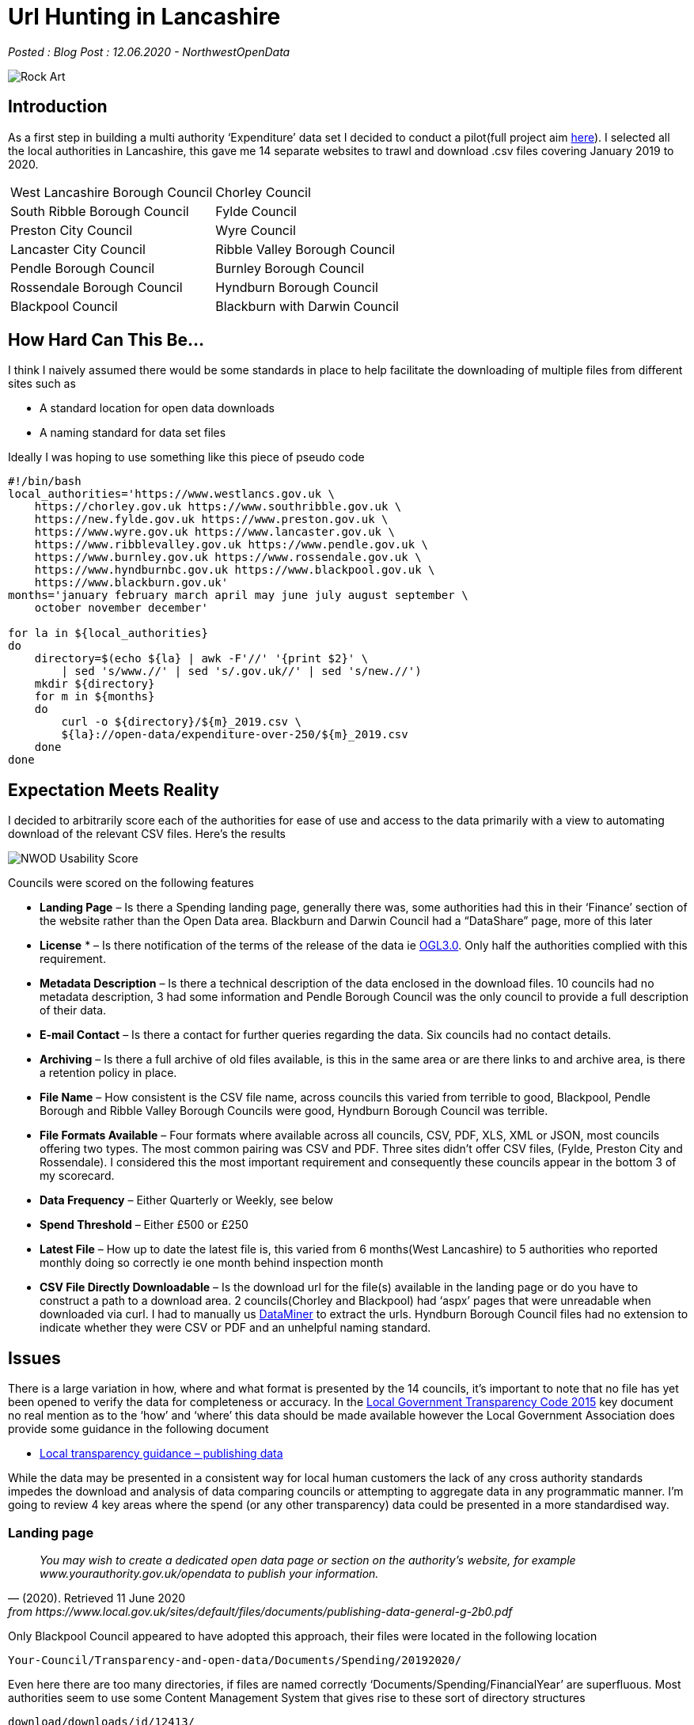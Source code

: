 = Url Hunting in Lancashire

:author: NorthwestOpenData
:revdate: 12.06.2020
:revremark: Blog Post

_Posted : {revremark} : {revdate} - {author}_

image::Rock-Art.png[]

== Introduction

As a first step in building a multi authority ‘Expenditure’ data set I decided
to conduct a pilot(full project aim xref:next-steps[here]). I selected all the local authorities
in Lancashire, this gave me 14 separate websites to trawl and download .csv
files covering January 2019 to 2020.

[stripes=even]
|===
| West Lancashire Borough Council   | 	Chorley Council
| South Ribble Borough Council      | 	Fylde Council
| Preston City Council              | 	Wyre Council
| Lancaster City Council            | 	Ribble Valley Borough Council
| Pendle Borough Council            | 	Burnley Borough Council
| Rossendale Borough Council        | 	Hyndburn Borough Council
| Blackpool Council	                |   Blackburn with Darwin Council
|===

== How Hard Can This Be...

I think I naively assumed there would be some standards in place to help
facilitate the downloading of multiple files from different sites such as

* A standard location for open data downloads
* A naming standard for data set files

Ideally I was hoping to use something like this piece of pseudo code

[source, bash]
----
#!/bin/bash
local_authorities='https://www.westlancs.gov.uk \
    https://chorley.gov.uk https://www.southribble.gov.uk \
    https://new.fylde.gov.uk https://www.preston.gov.uk \
    https://www.wyre.gov.uk https://www.lancaster.gov.uk \
    https://www.ribblevalley.gov.uk https://www.pendle.gov.uk \
    https://www.burnley.gov.uk https://www.rossendale.gov.uk \
    https://www.hyndburnbc.gov.uk https://www.blackpool.gov.uk \
    https://www.blackburn.gov.uk'
months='january february march april may june july august september \
    october november december'

for la in ${local_authorities}
do
    directory=$(echo ${la} | awk -F'//' '{print $2}' \
        | sed 's/www.//' | sed 's/.gov.uk//' | sed 's/new.//')
    mkdir ${directory}
    for m in ${months}
    do
        curl -o ${directory}/${m}_2019.csv \
        ${la}://open-data/expenditure-over-250/${m}_2019.csv
    done
done
----

== Expectation Meets Reality

I decided to arbitrarily score each of the authorities for ease of use and access to the data primarily with a view to automating download of the relevant CSV files. Here’s the results

image::NWOD_Usability_Score.png[]

Councils were scored on the following features

* *Landing Page*  – Is there a Spending landing page, generally there was,
 some authorities had this in their ‘Finance’ section of the website rather
 than the Open Data area. Blackburn and Darwin Council had a “DataShare” page,
 more of this later
* *License* * – Is there notification of the terms of the release of the data 
 ie http://www.nationalarchives.gov.uk/doc/open-government-licence/version/3/[OGL3.0]. 
 Only half the authorities complied with this requirement.
* *Metadata Description*  – Is there a technical description of the data
 enclosed in the download files. 10 councils had no metadata description, 3
 had some information and Pendle Borough Council was the only council to
 provide a full description of their data.
* *E-mail Contact* – Is there a contact for further queries regarding the data.
 Six councils had no contact details.
* *Archiving* – Is there a full archive of old files available, is this in the
 same area or are there links to and archive area, is there a retention policy
 in place.
* *File Name* – How consistent is the CSV file name, across councils this
 varied from terrible to good, Blackpool, Pendle Borough and Ribble Valley
 Borough Councils were good, Hyndburn Borough Council was terrible.
* *File Formats Available* – Four formats where available across all councils,
 CSV, PDF, XLS, XML or JSON, most councils offering two types. The most common
 pairing was CSV and PDF. Three sites didn’t offer CSV files, (Fylde, Preston
 City and Rossendale). I considered this the most important requirement and
 consequently these councils appear in the bottom 3 of my scorecard.
* *Data Frequency* – Either Quarterly or Weekly, see below
* *Spend Threshold* – Either £500 or £250
* *Latest File* – How up to date the latest file is, this varied from 6
 months(West Lancashire) to 5 authorities who reported monthly doing so
 correctly ie one month behind inspection month
* *CSV File Directly Downloadable* – Is the download url for the file(s)
 available in the landing page or do you have to construct a path to a
 download area. 2 councils(Chorley and Blackpool) had ‘aspx’ pages that were
 unreadable when downloaded via curl. I had to manually us https://data-miner.io/[DataMiner] 
 to extract the urls. Hyndburn Borough Council files had no extension to indicate
 whether they were CSV or PDF and an unhelpful naming standard.

== Issues

There is a large variation in how, where and what format is presented by the 14
councils, it’s important to note that no file has yet been opened to verify the
data for completeness or accuracy. In the https://assets.publishing.service.gov.uk/government/uploads/system/uploads/attachment_data/file/408386/150227_PUBLICATION_Final_LGTC_2015.pdf[Local Government Transparency Code
2015] key document no real mention as to the ‘how’ and ‘where’ this data should
be made available however the Local Government Association does provide some
guidance in the following document

* https://www.local.gov.uk/sites/default/files/documents/publishing-data-general-g-2b0.pdf[Local transparency guidance – publishing data]

While the data may be presented in a consistent way for local human customers
the lack of any cross authority standards impedes the download and analysis of
data comparing councils or attempting to aggregate data in any programmatic
manner. I’m going to review 4 key areas where the spend (or any other
transparency) data could be presented in a more standardised way.

=== Landing page

[quote, (2020). Retrieved 11 June 2020, from https://www.local.gov.uk/sites/default/files/documents/publishing-data-general-g-2b0.pdf]
____
_You may wish to create a dedicated open data page or section on the
authority’s website, for example www.yourauthority.gov.uk/opendata to publish
your information._
____

Only Blackpool Council appeared to have adopted this approach, their files were
located in the following location

`Your-Council/Transparency-and-open-data/Documents/Spending/20192020/`

Even here there are too many directories, if files are named correctly
‘Documents/Spending/FinancialYear’ are superfluous. Most authorities seem to
use some Content Management System that gives rise to these sort of directory
structures

`download/downloads/id/12413/`

Spend data is frequently located in the ‘Finance’ section of the website away
from other open data offerings.

Spend files located at different levels in the directory hierarchy.

=== File Names

[quote, (2020). Retrieved 11 June 2020, from https://www.local.gov.uk/sites/default/files/documents/publishing-data-general-g-2b0.pdf]
____
_Files should be named in a consistent manner with the date included in the file
name. Each file name should be unique. The name should avoid spaces and
characters other than A to Z, 0 to 9, underline (_) and hyphen (-)._
____

Problems in this area include

* Inconsistent name standards
* Ascii encoded illegal URL characters eg `%20`
* No file extension eg `-csv` not `.csv`
* Spaces in filenames
* Using link pointers in pages eg `wpdmdl=7366&ind=22yFlnI0e1D5_FTDazU4DHjmd130OHTyxWKhdnRDZ3A`
* Filenames that don’t support subsequent versions

=== File Formats

[quote, (2020). Retrieved 11 June 2020, from https://www.local.gov.uk/sites/default/files/documents/publishing-data-general-g-2b0.pdf]
____
_This means that data should be published in machine readable, non-proprietary
formats such as CSV or XML files. Excel (XLS or XLSX) is a software proprietary
format and cannot be uniformly read by any software, whereas CSV and XML are
widely accessible._
____

CSV is the absolute minimum basic format required for spending data, there is
no excuse for not offering files in this format. Fylde, Preston City and
Rossendale Borough Councils offer Excel files instead.

=== Data Frequency and Thresholds
In the
https://assets.publishing.service.gov.uk/government/uploads/system/uploads/attachment_data/file/408386/150227_PUBLICATION_Final_LGTC_2015.pdf[Local
Government Transparency Code 2015] document it sets out aspirations for
spending data publication. I covered these aims in
xref:transparencycodepart_iii[this post]. It is now 5 years since that document
was published and 5 councils are still only producing quarterly data and 7 are
producing spend data over £500. I would have expected all councils would now be
producing monthly over £250 data sets.

A further problem arises with respect to quarterly data in that it may be occur
in files with a quarter number in the file name eg
`spending-over-500-q3-2018-19-csv.csv`, clearly from this file the quarter
numbers refer to a ‘financial year’ not a calendar year. This adds further
difficulties and externally a financial year span may not be known and a search
for a specific time period is further complicated. Where quarters are reported
‘calendar year’ quarters should be used and ideally all councils should move to
a monthly reporting interval.

== Web based access
Blackburn with Darwin Council have taken a different approach to presenting
data on their website.

[quote, Data Transparency: data sets . (2020). Retrieved 11 June 2020, from http://mybins.blackburn.gov.uk/Pages/Data-Transparency-data-sets.aspx?CurrentTermId=4a212867-2267-4b7e-ba61-3728d239e549]
____
_Blackburn with Darwen Council has developed a publically accessible data share platform in order for citizens to access the data sets as set out in the code._
____

The interface looks like this

image::Datashare.png[]

Potentially this is an interesting approach, I think there is at least one
other council in the North West that has taken this route. Pressing the
‘Download’ button will produce a CSV file and separate ‘Download’ page is
available but will only allow you to download a consolidated file.
Unfortunately the API will only allow XML and JSON format. What appears to be a
promising approach to deal with customer needs fails to help scripted downloads
of CSV files. I did spend a short period of time looking at the API
documentation but seemed to run into alot of errors. It’s interesting to
speculate on the reasoning for this approach when the Government and Local
Government Guidance documents/requirements take an entirely different
methodology.

== Wishlist

I’ve compiled a http://northwestopendata.org.uk/my_html/UiL_full_url_list.html[list of available CSV files] from 13 Lancashire councils to give
a flavour of the variance. Here’s a short list of items I would like to see
addressed to ease the rather chaotic situation I’ve described above. Obviously
this would need some cross council coordination to define standards but the
benefits for open data users and indeed the councils themselves would be worth
the initial work.

* If your council is reporting quarterly, change to monthly now.
* Create a high level open data directory `DOC_ROOT/opendata`
* Relocate all your open data files here and rename them to a universal naming standard eg.

[source]
----
lgtc_expenditure_2020_jun-1.csv
--+- ------+---- -+-- -+- - -+-
  |        |      |    |  |   |
  |        |      |    |  |   +---- file extension to identify contents
  |        |      |    |  +-------- version number
  |        |      |    +----------- abbreviated month name (%b from 'date')
  |        |      +---------------- year (YYYY)
  |        +----------------------- report data type
  +-------------------------------- legislation or document under which 
                                    data is released
----

* Create a simple index.html page listing all files in report type listings<li>
for human use, this can be automated.
* Review the archiving processes and consider keeping aged out files available for future use.
* Review council procedures against Local transparency guidance – publishing data
